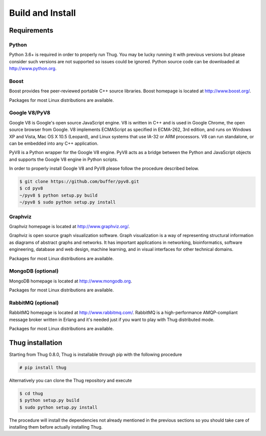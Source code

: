 .. _build:

Build and Install
=================

Requirements
------------

Python
^^^^^^

Python 3.6+ is required in order to properly run Thug. You may be lucky running it with
previous versions but please consider such versions are not supported so issues could
be ignored. Python source code can be downloaded at http://www.python.org.


Boost
^^^^^

Boost provides free peer-reviewed portable C++ source libraries. Boost homepage is
located at http://www.boost.org/. 

Packages for most Linux distributions are available.


Google V8/PyV8
^^^^^^^^^^^^^^
  
Google V8 is Google's open source JavaScript engine. V8 is written in C++ and is used
in Google Chrome, the open source browser from Google. V8 implements ECMAScript as 
specified in ECMA-262, 3rd edition, and runs on Windows XP and Vista, Mac OS X 10.5 
(Leopard), and Linux systems that use IA-32 or ARM processors. V8 can run standalone, 
or can be embedded into any C++ application.  

PyV8 is a Python wrapper for the Google V8 engine. PyV8 acts as a bridge between the 
Python and JavaScript objects and supports the Google V8 engine in Python scripts.

In order to properly install Google V8 and PyV8 please follow the procedure described 
below.

.. code-block:: sh

        $ git clone https://github.com/buffer/pyv8.git
        $ cd pyv8
        ~/pyv8 $ python setup.py build
        ~/pyv8 $ sudo python setup.py install


Graphviz
^^^^^^^^

Graphviz homepage is located at http://www.graphviz.org/.

Graphviz is open source graph visualization software. Graph visualization is a way of
representing structural information as diagrams of abstract graphs and networks. It
has important applications in networking, bioinformatics, software engineering, database
and web design, machine learning, and in visual interfaces for other technical domains.

Packages for most Linux distributions are available.


MongoDB (optional)
^^^^^^^^^^^^^^^^^^

MongoDB homepage is located at http://www.mongodb.org.

Packages for most Linux distributions are available.


RabbitMQ (optional)
^^^^^^^^^^^^^^^^^^^

RabbitMQ homepage is located at http://www.rabbitmq.com/. RabbitMQ is a high-performance
AMQP-compliant message broker written in Erlang and it's needed just if you want to play
with Thug distributed mode.

Packages for most Linux distributions are available.



Thug installation
-----------------

Starting from Thug 0.8.0, Thug is installable through pip with the following procedure 

.. code-block:: sh

	# pip install thug

Alternatively you can clone the Thug repository and execute

.. code-block:: sh

    $ cd thug
    $ python setup.py build
    $ sudo python setup.py install


The procedure will install the dependencies not already mentioned in the previous sections so you 
should take care of installing them before actually installing Thug.
